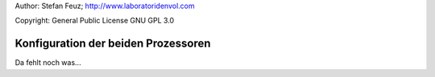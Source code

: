 .. _howto-install_de:

Author: Stefan Feuz; http://www.laboratoridenvol.com

Copyright: General Public License GNU GPL 3.0

************************************
Konfiguration der beiden Prozessoren
************************************

Da fehlt noch was... 
